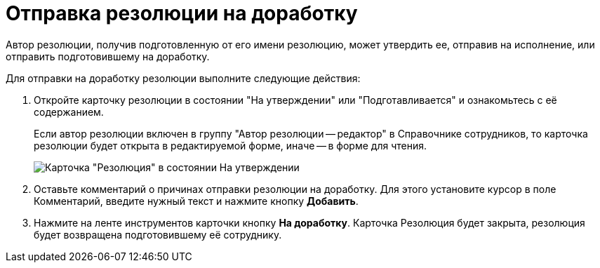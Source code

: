 = Отправка резолюции на доработку

Автор резолюции, получив подготовленную от его имени резолюцию, может утвердить ее, отправив на исполнение, или отправить подготовившему на доработку.

Для отправки на доработку резолюции выполните следующие действия:

. Откройте карточку резолюции в состоянии "На утверждении" или "Подготавливается" и ознакомьтесь с её содержанием.
+
Если автор резолюции включен в группу "Автор резолюции -- редактор" в Справочнике сотрудников, то карточка резолюции будет открыта в редактируемой форме, иначе -- в форме для чтения.
+
image::Resolution_in_SimpleForm_Comment.png[Карточка "Резолюция" в состоянии На утверждении, открытая для чтения]
. Оставьте комментарий о причинах отправки резолюции на доработку. Для этого установите курсор в поле Комментарий, введите нужный текст и нажмите кнопку *Добавить*.
. Нажмите на ленте инструментов карточки кнопку *На доработку*. Карточка Резолюция будет закрыта, резолюция будет возвращена подготовившему её сотруднику.
